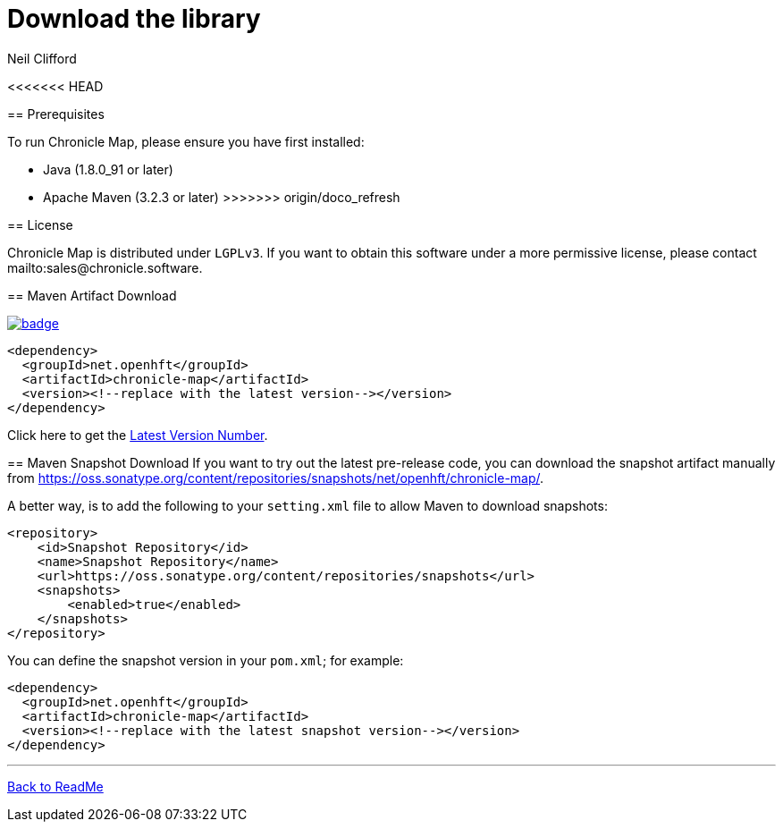 = Download the library
Neil Clifford
:toc: macro
:toclevels: 1
:css-signature: demo
:toc-placement: macro
:icons: font

toc::[]

<<<<<<< HEAD
=======
== Prerequisites

To run Chronicle Map, please ensure you have first installed:

* Java (1.8.0_91 or later)
* Apache Maven (3.2.3 or later)
>>>>>>> origin/doco_refresh

== License

Chronicle Map is distributed under `LGPLv3`. If you want to obtain this software under a more permissive
license, please contact mailto:sales@chronicle.software.

== Maven Artifact Download

[#image-maven]
[caption="", link=https://maven-badges.herokuapp.com/maven-central/net.openhft/chronicle-map]
image::https://maven-badges.herokuapp.com/maven-central/net.openhft/chronicle-map/badge.svg[]


``` xml
<dependency>
  <groupId>net.openhft</groupId>
  <artifactId>chronicle-map</artifactId>
  <version><!--replace with the latest version--></version>
</dependency>
```

Click here to get the http://search.maven.org/#search%7Cga%7C1%7Cg%3A%22net.openhft%22%20AND%20a%3A%22chronicle-map%22[Latest Version Number].

== Maven Snapshot Download
If you want to try out the latest pre-release code, you can download the snapshot artifact manually
from https://oss.sonatype.org/content/repositories/snapshots/net/openhft/chronicle-map/.

A better way, is to add the following to your `setting.xml` file to allow Maven to download snapshots:

``` xml
<repository>
    <id>Snapshot Repository</id>
    <name>Snapshot Repository</name>
    <url>https://oss.sonatype.org/content/repositories/snapshots</url>
    <snapshots>
        <enabled>true</enabled>
    </snapshots>
</repository>
```
You can define the snapshot version in your `pom.xml`; for example:

```xml
<dependency>
  <groupId>net.openhft</groupId>
  <artifactId>chronicle-map</artifactId>
  <version><!--replace with the latest snapshot version--></version>
</dependency>
```

'''
<<../ReadMe.adoc#,Back to ReadMe>>
